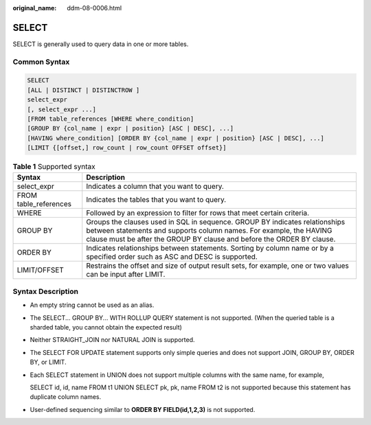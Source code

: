 :original_name: ddm-08-0006.html

.. _ddm-08-0006:

SELECT
======

SELECT is generally used to query data in one or more tables.

Common Syntax
-------------

.. code-block::

   SELECT
   [ALL | DISTINCT | DISTINCTROW ]
   select_expr
   [, select_expr ...]
   [FROM table_references [WHERE where_condition]
   [GROUP BY {col_name | expr | position} [ASC | DESC], ...]
   [HAVING where_condition] [ORDER BY {col_name | expr | position} [ASC | DESC], ...]
   [LIMIT {[offset,] row_count | row_count OFFSET offset}]

.. table:: **Table 1** Supported syntax

   +-----------------------+-----------------------------------------------------------------------------------------------------------------------------------------------------------------------------------------------------------------------------+
   | Syntax                | Description                                                                                                                                                                                                                 |
   +=======================+=============================================================================================================================================================================================================================+
   | select_expr           | Indicates a column that you want to query.                                                                                                                                                                                  |
   +-----------------------+-----------------------------------------------------------------------------------------------------------------------------------------------------------------------------------------------------------------------------+
   | FROM table_references | Indicates the tables that you want to query.                                                                                                                                                                                |
   +-----------------------+-----------------------------------------------------------------------------------------------------------------------------------------------------------------------------------------------------------------------------+
   | WHERE                 | Followed by an expression to filter for rows that meet certain criteria.                                                                                                                                                    |
   +-----------------------+-----------------------------------------------------------------------------------------------------------------------------------------------------------------------------------------------------------------------------+
   | GROUP BY              | Groups the clauses used in SQL in sequence. GROUP BY indicates relationships between statements and supports column names. For example, the HAVING clause must be after the GROUP BY clause and before the ORDER BY clause. |
   +-----------------------+-----------------------------------------------------------------------------------------------------------------------------------------------------------------------------------------------------------------------------+
   | ORDER BY              | Indicates relationships between statements. Sorting by column name or by a specified order such as ASC and DESC is supported.                                                                                               |
   +-----------------------+-----------------------------------------------------------------------------------------------------------------------------------------------------------------------------------------------------------------------------+
   | LIMIT/OFFSET          | Restrains the offset and size of output result sets, for example, one or two values can be input after LIMIT.                                                                                                               |
   +-----------------------+-----------------------------------------------------------------------------------------------------------------------------------------------------------------------------------------------------------------------------+

Syntax Description
------------------

-  An empty string cannot be used as an alias.

-  The SELECT... GROUP BY... WITH ROLLUP QUERY statement is not supported. (When the queried table is a sharded table, you cannot obtain the expected result)

-  Neither STRAIGHT_JOIN nor NATURAL JOIN is supported.

-  The SELECT FOR UPDATE statement supports only simple queries and does not support JOIN, GROUP BY, ORDER BY, or LIMIT.

-  Each SELECT statement in UNION does not support multiple columns with the same name, for example,

   SELECT id, id, name FROM t1 UNION SELECT pk, pk, name FROM t2 is not supported because this statement has duplicate column names.

-  User-defined sequencing similar to **ORDER BY FIELD(id,1,2,3)** is not supported.
